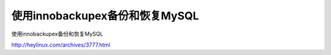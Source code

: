 ========================================
使用innobackupex备份和恢复MySQL
========================================


使用innobackupex备份和恢复MySQL

http://heylinux.com/archives/3777.html


